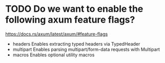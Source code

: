 * TODO Do we want to enable the following axum feature flags?
https://docs.rs/axum/latest/axum/#feature-flags
- headers	Enables extracting typed headers via TypedHeader
- multipart	Enables parsing multipart/form-data requests with Multipart
- macros	Enables optional utility macros
